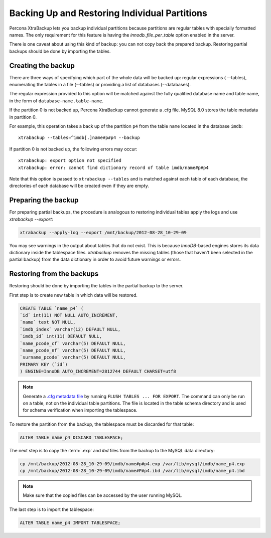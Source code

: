 ================================================================================
 Backing Up and Restoring Individual Partitions
================================================================================

Percona XtraBackup lets you backup
individual partitions because partitions are regular tables with specially formatted names. The only
requirement for this feature is having the `innodb_file_per_table` option
enabled in the server.

There is one caveat about using this kind of backup: you can not copy back
the prepared backup. Restoring partial backups should be done by importing the
tables. 

Creating the backup
================================================================================

There are three ways of specifying which part of the whole data will be backed
up: regular expressions ( --tables), enumerating the
tables in a file (--tables) or providing a list of
databases (--databases).

The regular expression provided to this option will be matched against the fully
qualified database name and table name, in the form of
``database-name.table-name``.

If the partition 0 is not backed up, Percona XtraBackup cannot generate a .cfg file. MySQL 8.0 stores the table metadata in partition 0.

For example, this operation takes a back up of the partition ``p4`` from the table ``name`` located in the database ``imdb``::

   xtrabackup --tables=^imdb[.]name#p#p4 --backup 

If partition 0 is not backed up, the following errors may occur: ::

   xtrabackup: export option not specified
   xtrabackup: error: cannot find dictionary record of table imdb/name#p#p4
    

Note that this option is passed to ``xtrabackup --tables`` and is matched
against each table of each database, the directories of each database will be
created even if they are empty.

Preparing the backup
================================================================================

For preparing partial backups, the procedure is analogous to restoring
individual tables apply the logs and use `xtrabackup --export`:

.. code-block:: bash

     xtrabackup --apply-log --export /mnt/backup/2012-08-28_10-29-09

You may see warnings in the output about tables that do not exist. This is
because *InnoDB*-based engines stores its data dictionary inside the tablespace
files. *xtrabackup* removes the missing tables (those that haven't been selected in the partial
backup) from the data dictionary in order to avoid future warnings or errors.

Restoring from the backups
================================================================================

Restoring should be done by importing the tables in the partial backup to the
server.

First step is to create new table in which data will be restored.

.. code-block:: mysql

   CREATE TABLE `name_p4` (
   `id` int(11) NOT NULL AUTO_INCREMENT,
   `name` text NOT NULL,
   `imdb_index` varchar(12) DEFAULT NULL,
   `imdb_id` int(11) DEFAULT NULL,
   `name_pcode_cf` varchar(5) DEFAULT NULL,
   `name_pcode_nf` varchar(5) DEFAULT NULL,
   `surname_pcode` varchar(5) DEFAULT NULL,
   PRIMARY KEY (`id`)
   ) ENGINE=InnoDB AUTO_INCREMENT=2812744 DEFAULT CHARSET=utf8


.. note::

   Generate a `.cfg metadata file <https://dev.mysql.com/doc/refman/8.0/en/innodb-table-import.html>`__ by running ``FLUSH TABLES ... FOR EXPORT``. The command can only be run on a table, not on the individual table partitions.
   The file is located in the table schema directory and is used for schema verification when importing the tablespace.

To restore the partition from the backup, the tablespace must be discarded for
that table: 

.. code-block:: mysql

      ALTER TABLE name_p4 DISCARD TABLESPACE;

The next step is to copy the :term:`.exp` and `ibd` files from the backup to the MySQL data directory:

.. code-block:: bash

     cp /mnt/backup/2012-08-28_10-29-09/imdb/name#p#p4.exp /var/lib/mysql/imdb/name_p4.exp
     cp /mnt/backup/2012-08-28_10-29-09/imdb/name#P#p4.ibd /var/lib/mysql/imdb/name_p4.ibd
 
.. note::

   Make sure that the copied files can be accessed by the user running MySQL.

The last step is to import the tablespace:

.. code-block:: mysql

     ALTER TABLE name_p4 IMPORT TABLESPACE;


